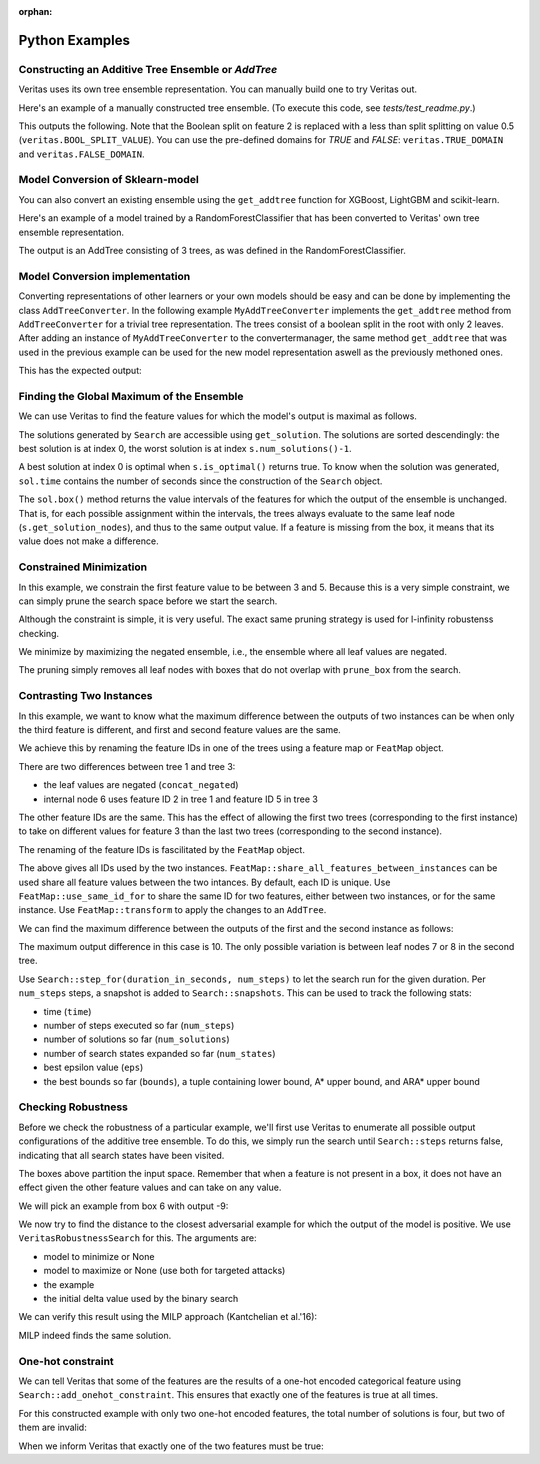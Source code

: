 :orphan: 

Python Examples
---------------

Constructing an Additive Tree Ensemble or `AddTree`
^^^^^^^^^^^^^^^^^^^^^^^^^^^^^^^^^^^^^^^^^^^^^^^^^^^

Veritas uses its own tree ensemble representation. You can manually build one to try Veritas out.

Here's an example of a manually constructed tree ensemble.
(To execute this code, see `tests/test_readme.py`.)

.. code-block:: py
	:caption: Python
	:linenos:

	import numpy as np
	from veritas import *
	
	# Manually create a two-tree ensemble
	#
	#       F0 < 2                     F0 < 3
	#       /    \                     /    \         
	#   F0 < 1   F0 < 3     +     F1 < 5     F1 < 0
	#   /   \     /   \           /   \       /    \
	#  3     4   5     6         30   40     50     F2
	#                                             /    \
	#                                            70    80
	
	at = AddTree(1)  # Empty ensemble with int his case 1 value in the leafs
	t = at.add_tree();
	t.split(t.root(), 0, 2)   # split(node_id, feature_id, split_value)
	t.split( t.left(t.root()), 0, 1)
	t.split(t.right(t.root()), 0, 3)
	t.set_leaf_value( t.left( t.left(t.root())), 3)
	t.set_leaf_value(t.right( t.left(t.root())), 4)
	t.set_leaf_value( t.left(t.right(t.root())), 5)
	t.set_leaf_value(t.right(t.right(t.root())), 6)
	
	t = at.add_tree();
	t.split(t.root(), 0, 3)
	t.split( t.left(t.root()), 1, 5)
	t.split(t.right(t.root()), 1, 0)
	t.split(t.right(t.right(t.root())), 2) # Boolean split (ie < 1.0)
	t.set_leaf_value( t.left( t.left(t.root())), 30)
	t.set_leaf_value(t.right( t.left(t.root())), 40)
	t.set_leaf_value( t.left(t.right(t.root())), 50)
	t.set_leaf_value( t.left(t.right(t.right(t.root()))), 70)
	t.set_leaf_value(t.right(t.right(t.right(t.root()))), 80)
	
	# Print the trees (including the node-ids)
	print(at[0])
	print(at[1])
	
	# Evaluate this ensemble
	print("Eval:", at.eval(np.array([[0, 0, 0], [15, -3, 9]])))
	

This outputs the following. Note that the Boolean split on feature 2 is replaced with a less than split splitting on value 0.5 (``veritas.BOOL_SPLIT_VALUE``). You can use the pre-defined domains for `TRUE` and `FALSE`: ``veritas.TRUE_DOMAIN`` and ``veritas.FALSE_DOMAIN``.

.. code-block:: sh
	:caption: Output

	Node(id=0, split=[F0 < 2], sz=7, left=1, right=2)
	├─ Node(id=1, split=[F0 < 1], sz=3, left=3, right=4)
	│  ├─ Leaf(id=3, sz=1, value=[3])
	│  └─ Leaf(id=4, sz=1, value=[4])
	├─ Node(id=2, split=[F0 < 3], sz=3, left=5, right=6)
	│  ├─ Leaf(id=5, sz=1, value=[5])
	│  └─ Leaf(id=6, sz=1, value=[6])
	
	Node(id=0, split=[F0 < 3], sz=9, left=1, right=2)
	├─ Node(id=1, split=[F1 < 5], sz=3, left=3, right=4)
	│  ├─ Leaf(id=3, sz=1, value=[30])
	│  └─ Leaf(id=4, sz=1, value=[40])
	├─ Node(id=2, split=[F1 < 0], sz=5, left=5, right=6)
	│  ├─ Leaf(id=5, sz=1, value=[50])
	│  ├─ Node(id=6, split=[F2 < 0.5], sz=3, left=7, right=8)
	│  │  ├─ Leaf(id=7, sz=1, value=[70])
	│  │  └─ Leaf(id=8, sz=1, value=[80])
	
	Eval: [[33.]
	 [56.]]
	


Model Conversion of Sklearn-model
^^^^^^^^^^^^^^^^^^^^^^^^^^^^^^^^^

You can also convert an existing ensemble using the ``get_addtree`` function for XGBoost, LightGBM and scikit-learn.

Here's an example of a model trained by a RandomForestClassifier that has been converted to Veritas' own tree ensemble representation.

.. code-block:: py
	:caption: Python
	:linenos:

	from sklearn.datasets import make_moons
	from sklearn.ensemble import RandomForestClassifier
	
	(X,Y) = make_moons(100)
	
	clf = RandomForestClassifier(
	        max_depth=4,
	        random_state=0,
	        n_estimators=3)
	
	trained_model = clf.fit(X, Y)
	
	# Convert the RandomForestClassifier model to a Veritas tree ensemble
	addtree = get_addtree(trained_model)
	
	print(f"{addtree}\n")
	
	# Print all trees in the ensemble
	for tree in addtree:
	    print(tree)
	

The output is an AddTree consisting of 3 trees, as was defined in the RandomForestClassifier.

.. code-block:: sh
	:caption: Output

	SKLEARN: classifier with 1 classes
	AddTree with 3 trees and base_scores [0]
	
	Node(id=0, split=[F0 < 1.04801], sz=13, left=1, right=2)
	├─ Node(id=1, split=[F1 < 0.373695], sz=11, left=3, right=4)
	│  ├─ Node(id=3, split=[F0 < 0.974754], sz=5, left=5, right=6)
	│  │  ├─ Node(id=5, split=[F1 < 0.0366763], sz=3, left=7, right=8)
	│  │  │  ├─ Leaf(id=7, sz=1, value=[0])
	│  │  │  └─ Leaf(id=8, sz=1, value=[0.333333])
	│  │  └─ Leaf(id=6, sz=1, value=[1])
	│  ├─ Node(id=4, split=[F0 < -0.0787726], sz=5, left=9, right=10)
	│  │  ├─ Leaf(id=9, sz=1, value=[1])
	│  │  ├─ Node(id=10, split=[F1 < 0.463324], sz=3, left=11, right=12)
	│  │  │  ├─ Leaf(id=11, sz=1, value=[0.6])
	│  │  │  └─ Leaf(id=12, sz=1, value=[1])
	└─ Leaf(id=2, sz=1, value=[0])
	
	Node(id=0, split=[F1 < 0.126305], sz=13, left=1, right=2)
	├─ Node(id=1, split=[F1 < -0.0490553], sz=5, left=3, right=4)
	│  ├─ Leaf(id=3, sz=1, value=[0])
	│  ├─ Node(id=4, split=[F1 < 0.00464122], sz=3, left=5, right=6)
	│  │  ├─ Leaf(id=5, sz=1, value=[1])
	│  │  └─ Leaf(id=6, sz=1, value=[0])
	├─ Node(id=2, split=[F1 < 0.522767], sz=7, left=7, right=8)
	│  ├─ Node(id=7, split=[F0 < 1.47042], sz=5, left=9, right=10)
	│  │  ├─ Node(id=9, split=[F1 < 0.495359], sz=3, left=11, right=12)
	│  │  │  ├─ Leaf(id=11, sz=1, value=[0.85])
	│  │  │  └─ Leaf(id=12, sz=1, value=[0])
	│  │  └─ Leaf(id=10, sz=1, value=[0])
	│  └─ Leaf(id=8, sz=1, value=[1])
	
	Node(id=0, split=[F1 < 0.522767], sz=11, left=1, right=2)
	├─ Node(id=1, split=[F1 < -0.0227674], sz=9, left=3, right=4)
	│  ├─ Leaf(id=3, sz=1, value=[0])
	│  ├─ Node(id=4, split=[F1 < 0.343616], sz=7, left=5, right=6)
	│  │  ├─ Node(id=5, split=[F1 < 0.188025], sz=3, left=7, right=8)
	│  │  │  ├─ Leaf(id=7, sz=1, value=[0.333333])
	│  │  │  └─ Leaf(id=8, sz=1, value=[1])
	│  │  ├─ Node(id=6, split=[F1 < 0.403003], sz=3, left=9, right=10)
	│  │  │  ├─ Leaf(id=9, sz=1, value=[0])
	│  │  │  └─ Leaf(id=10, sz=1, value=[0.25])
	└─ Leaf(id=2, sz=1, value=[1])
	
	


Model Conversion implementation
^^^^^^^^^^^^^^^^^^^^^^^^^^^^^^^

Converting representations of other learners or your own models should be easy and can be done by implementing the class ``AddTreeConverter``.
In the following example ``MyAddTreeConverter`` implements the ``get_addtree`` method from ``AddTreeConverter`` for a trivial tree representation. The trees consist of a boolean split in the root with only 2 leaves. After adding an instance of ``MyAddTreeConverter`` to the convertermanager, the same method ``get_addtree`` that was used in the previous example can be used for the new model representation aswell as the previously methoned ones.

.. code-block:: py
	:caption: Python
	:linenos:

	# Trivial Tree representation
	#
	#         F0             F0        
	#       /    \    +    /    \              
	#      10    20       12    13
	
	myModel = [[10,20,0],[12,13,0]] # [left leaf, Right leaf, Boolean Feature]
	
	class MyAddTreeConverter(AddTreeConverter):
	    def get_addtree(self,model):
	        # Implement AddTreeConverter using your own model
	        addtree = AddTree(1)
	        
	        for tree in model:
	            t = addtree.add_tree()
	            t.split(t.root(),1)
	            t.set_leaf_value(t.left(t.root()),tree[0])
	            t.set_leaf_value(t.right(t.root()),tree[1])
	
	        return addtree
	
	
	# Add converter instance to the converter_manager 
	add_addtree_converter(MyAddTreeConverter())
	
	# Use get_addtree() on your own models
	addtree = get_addtree(myModel)
	
	print(f"{addtree}\n")
	
	print(addtree[0])
	print(addtree[1])
	

This has the expected output:

.. code-block:: sh
	:caption: Output

	AddTree with 2 trees and base_scores [0]
	
	Node(id=0, split=[F1 < 0.5], sz=3, left=1, right=2)
	├─ Leaf(id=1, sz=1, value=[10])
	└─ Leaf(id=2, sz=1, value=[20])
	
	Node(id=0, split=[F1 < 0.5], sz=3, left=1, right=2)
	├─ Leaf(id=1, sz=1, value=[12])
	└─ Leaf(id=2, sz=1, value=[13])
	
	


Finding the Global Maximum of the Ensemble
^^^^^^^^^^^^^^^^^^^^^^^^^^^^^^^^^^^^^^^^^^

We can use Veritas to find the feature values for which the model's output is maximal as follows.

.. code-block:: py
	:caption: Python
	:linenos:

	# What is the maximum of the ensemble?
	config = Config(HeuristicType.MAX_OUTPUT)
	s = config.get_search(at,{})
	
	s.steps(100)
	
	print("Global maximum")
	if s.num_solutions() > 0:
	    sol = s.get_solution(0)
	    print("- current best solution:", sol.output, "->",
	          "optimal" if s.is_optimal() else "suboptimal", "solution")
	    print("- feature value ranges", sol.box())
	    sol_nodes = s.get_solution_nodes(0)
	    print("  which lead to leaf nodes", sol_nodes,
	          "with leaf values",
	          [at[i].get_leaf_value(n,0) for i, n in enumerate(sol_nodes)])
	

.. code-block:: sh
	:caption: Output

	Global maximum
	- current best solution: 86.0 -> optimal solution
	- feature value ranges {0: Interval(>=3), 1: Interval(>=0), 2: Interval(>=0.5)}
	  which lead to leaf nodes [6, 8] with leaf values [6.0, 80.0]
	

The solutions generated by ``Search`` are accessible using ``get_solution``. The solutions are sorted descendingly: the best solution is at index 0, the worst solution is at index ``s.num_solutions()-1``.

A best solution at index 0 is optimal when ``s.is_optimal()`` returns true. To know when the solution was generated, ``sol.time`` contains the number of seconds since the construction of the ``Search`` object.

The ``sol.box()`` method returns the value intervals of the features for which the output of the ensemble is unchanged. That is, for each possible assignment within the intervals, the trees always evaluate to the same leaf node (``s.get_solution_nodes``), and thus to the same output value. If a feature is missing from the box, it means that its value does not make a difference.


Constrained Minimization
^^^^^^^^^^^^^^^^^^^^^^^^

In this example, we constrain the first feature value to be between 3 and 5.
Because this is a very simple constraint, we can simply prune the search space before we start the search.

Although the constraint is simple, it is very useful. The exact same pruning strategy is used for l-infinity robustenss checking.

.. code-block:: py
	:caption: Python
	:linenos:

	# If feature0 is between 3 and 5, what is the minimum possible output?
	prune_box = [(0, Interval(3, 5))]  # (feat_id, domain) list, sorted by feat_id
	
	config = Config(HeuristicType.MIN_OUTPUT)
	s = config.get_search(at,prune_box)
	
	s.steps(100)
	
	print("Minimum with feature0 in [3, 5]")
	if s.num_solutions() > 0:
	    sol = s.get_solution(0)
	    print("- current best solution:", -sol.output, "->",
	          "optimal" if s.is_optimal() else "suboptimal", "solution")
	    print("- feature value ranges", sol.box())
	    sol_nodes = s.get_solution_nodes(0)
	    print("  which lead to leaf nodes", sol_nodes,
	          "with leaf values",
	          [at[i].get_leaf_value(n,0) for i, n in enumerate(sol_nodes)])
	

.. code-block:: sh
	:caption: Output

	Minimum with feature0 in [3, 5]
	- current best solution: -56.0 -> optimal solution
	- feature value ranges {0: Interval(3,5), 1: Interval(<0)}
	  which lead to leaf nodes [6, 5] with leaf values [6.0, 50.0]
	

We minimize by maximizing the negated ensemble, i.e., the ensemble where all leaf values are negated.

The pruning simply removes all leaf nodes with boxes that do not overlap with ``prune_box`` from the search.


Contrasting Two Instances
^^^^^^^^^^^^^^^^^^^^^^^^^

In this example, we want to know what the maximum difference between the outputs of two instances can be when only the third feature is different, and first and second feature values are the same.

We achieve this by renaming the feature IDs in one of the trees using a feature map or ``FeatMap`` object.

.. code-block:: py
	:caption: Python
	:linenos:

	# For two instances X0 and X1, allowing only feature3 to be different between
	# the two instances, what is the maximum output difference at(X1)-at(X0)?
	feat_map = FeatMap(["feature1", "feature2", "feature3"])
	feat_map.use_same_id_for(feat_map.get_index("feature1", 0),
	                         feat_map.get_index("feature1", 1))
	feat_map.use_same_id_for(feat_map.get_index("feature2", 0),
	                         feat_map.get_index("feature2", 1))
	
	# `at_renamed` will use a different id for feature3, but the same id for
	# feature0 and feature1
	print("feat_id used for feature3 for instances:",
	        feat_map.get_feat_id("feature3", 0),
	        feat_map.get_feat_id("feature3", 1))
	at_contrast = at.concat_negated(feat_map.transform(at, 1))
	
	print()
	print(at_contrast[1])
	print(at_contrast[3])
	

.. code-block:: sh
	:caption: Output

	feat_id used for feature3 for instances: 2 5
	
	Node(id=0, split=[F0 < 3], sz=9, left=1, right=2)
	├─ Node(id=1, split=[F1 < 5], sz=3, left=3, right=4)
	│  ├─ Leaf(id=3, sz=1, value=[30])
	│  └─ Leaf(id=4, sz=1, value=[40])
	├─ Node(id=2, split=[F1 < 0], sz=5, left=5, right=6)
	│  ├─ Leaf(id=5, sz=1, value=[50])
	│  ├─ Node(id=6, split=[F2 < 0.5], sz=3, left=7, right=8)
	│  │  ├─ Leaf(id=7, sz=1, value=[70])
	│  │  └─ Leaf(id=8, sz=1, value=[80])
	
	Node(id=0, split=[F0 < 3], sz=9, left=1, right=2)
	├─ Node(id=1, split=[F1 < 5], sz=3, left=3, right=4)
	│  ├─ Leaf(id=3, sz=1, value=[-30])
	│  └─ Leaf(id=4, sz=1, value=[-40])
	├─ Node(id=2, split=[F1 < 0], sz=5, left=5, right=6)
	│  ├─ Leaf(id=5, sz=1, value=[-50])
	│  ├─ Node(id=6, split=[F5 < 0.5], sz=3, left=7, right=8)
	│  │  ├─ Leaf(id=7, sz=1, value=[-70])
	│  │  └─ Leaf(id=8, sz=1, value=[-80])
	
	

There are two differences between tree 1 and tree 3:

- the leaf values are negated (``concat_negated``)
- internal node 6 uses feature ID 2 in tree 1 and feature ID 5 in tree 3

The other feature IDs are the same. This has the effect of allowing the first two trees (corresponding to the first instance) to take on different values for feature 3 than the last two trees (corresponding to the second instance).

The renaming of the feature IDs is fascilitated by the ``FeatMap`` object.

.. code-block:: py
	:caption: Python
	:linenos:

	print(feat_map)
	

.. code-block:: sh
	:caption: Output

	FeatMap {
	    [0] `feature1` -> 0 (instance 0)
	    [1] `feature2` -> 1 (instance 0)
	    [2] `feature3` -> 2 (instance 0)
	    [3] `feature1` -> 0 (instance 1)
	    [4] `feature2` -> 1 (instance 1)
	    [5] `feature3` -> 5 (instance 1)
	}
	

The above gives all IDs used by the two instances. ``FeatMap::share_all_features_between_instances`` can be used share all feature values between the two intances. By default, each ID is unique.
Use ``FeatMap::use_same_id_for`` to share the same ID for two features, either between two instances, or for the same instance.
Use ``FeatMap::transform`` to apply the changes to an ``AddTree``.

We can find the maximum difference between the outputs of the first and the second instance as follows:

.. code-block:: py
	:caption: Python
	:linenos:

	config = Config(HeuristicType.MAX_OUTPUT)
	
	s = config.get_search(at_contrast)
	
	s.step_for(10.0, 10)
	
	print("Maximum difference between instance0 and instance1")
	if s.num_solutions() > 0:
	    sol = s.get_solution(0)
	    print("- current best solution:", sol.output, "->",
	          "optimal" if s.is_optimal() else "suboptimal", "solution")
	    print("- feature value ranges", sol.box())
	    sol_nodes = s.get_solution_nodes(0)
	    print("  which lead to leaf nodes", sol_nodes,
	          "with leaf values",
	          [at[i].get_leaf_value(n,0) for i, n in enumerate(sol_nodes[0:2])],
	          [at[i].get_leaf_value(n,0) for i, n in enumerate(sol_nodes[2:4])])
	

.. code-block:: sh
	:caption: Output

	Maximum difference between instance0 and instance1
	- current best solution: 10.0 -> optimal solution
	- feature value ranges {0: Interval(>=3), 1: Interval(>=0), 2: Interval(>=0.5), 5: Interval(<0.5)}
	  which lead to leaf nodes [6, 8, 6, 7] with leaf values [6.0, 80.0] [6.0, 70.0]
	

The maximum output difference in this case is 10. The only possible variation is between leaf nodes 7 or 8 in the second tree.

Use ``Search::step_for(duration_in_seconds, num_steps)`` to let the search run for the given duration. Per ``num_steps`` steps, a snapshot is added to ``Search::snapshots``. This can be used to track the following stats:

- time (``time``)
- number of steps executed so far (``num_steps``)
- number of solutions so far (``num_solutions``)
- number of search states expanded so far (``num_states``)
- best epsilon value (``eps``)
- the best bounds so far (``bounds``), a tuple containing lower bound, A\* upper bound, and ARA\* upper bound


Checking Robustness
^^^^^^^^^^^^^^^^^^^

Before we check the robustness of a particular example, we'll first use Veritas to enumerate all possible output configurations of the additive tree ensemble. To do this, we simply run the search until ``Search::steps`` returns false, indicating that all search states have been visited.

.. code-block:: py
	:caption: Python
	:linenos:

	# Checking robustness
	# We change the `base_score` of the ensemble so that we can have negative
	# outputs, which is necessary for robustness checking (we want classes to
	# flip!)
	at.set_base_score(0,-44)
	
	# Generate all possible output configurations for this `at`
	config = Config(HeuristicType.MAX_OUTPUT)
	s = config.get_search(at)
	
	done = s.steps(100)
	while not done:
	    done = s.steps(100)
	
	print("{:<3} {:<10} {}".format("i", "output", "box"))
	for i in range(s.num_solutions()):
	    sol = s.get_solution(i)
	    print(f"{i:<3} {sol.output:<10} {sol.box()}")
	

.. code-block:: sh
	:caption: Output

	i   output     box
	0   42.0       {0: Interval(>=3), 1: Interval(>=0), 2: Interval(>=0.5)}
	

The boxes above partition the input space. Remember that when a feature is not present in a box, it does not have an effect given the other feature values and can take on any value.

We will pick an example from box 6 with output -9:

.. code-block:: py
	:caption: Python
	:linenos:

	example = [2, 4, 2]
	print("output for example", example, "is", at.eval(example)[0])
	

.. code-block:: sh
	:caption: Output

	output for example [2, 4, 2] is [-9.]
	

We now try to find the distance to the closest adversarial example for which the output of the model is positive. We use ``VeritasRobustnessSearch`` for this. The arguments are:

- model to minimize or None
- model to maximize or None (use both for targeted attacks)
- the example
- the initial delta value used by the binary search

.. code-block:: py
	:caption: Python
	:linenos:

	from veritas import VeritasRobustnessSearch
	
	rob = VeritasRobustnessSearch(None, at, example, start_delta=5.0)
	delta, delta_lo, delta_up = rob.search()
	
	print("adversarial examples:", rob.generated_examples,
	        "with outputs", at.eval(np.array(rob.generated_examples)))
	

.. code-block:: sh
	:caption: Output

	[0 0.0s]:   SAT for delta 5.00000 -> 0.50000 [0.00000, 1.00000] (!) ex.w/ delta 1.0000
	[1 0.0s]: UNSAT for delta 0.50000 -> 0.75000 [0.50000, 1.00000]
	[2 0.0s]: UNSAT for delta 0.75000 -> 0.87500 [0.75000, 1.00000]
	[3 0.0s]: UNSAT for delta 0.87500 -> 0.93750 [0.87500, 1.00000]
	[4 0.0s]: UNSAT for delta 0.93750 -> 0.96875 [0.93750, 1.00000]
	[5 0.0s]: UNSAT for delta 0.96875 -> 0.98438 [0.96875, 1.00000]
	[6 0.0s]: UNSAT for delta 0.98438 -> 0.99219 [0.98438, 1.00000]
	[7 0.0s]: UNSAT for delta 0.99219 -> 0.99609 [0.99219, 1.00000]
	[8 0.0s]: UNSAT for delta 0.99609 -> 0.99805 [0.99609, 1.00000]
	[9 0.0s]: UNSAT for delta 0.99805 -> 0.99902 [0.99805, 1.00000]
	adversarial examples: [[3.0, 4, 2]] with outputs [[42.]]
	

We can verify this result using the MILP approach (Kantchelian et al.'16):

.. code-block:: py
	:caption: Python
	:linenos:

	from veritas.kantchelian import KantchelianAttack
	
	kan = KantchelianAttack(at, target_output=True, example=example, silent=True)
	kan.optimize()
	adv_example, adv_output = kan.solution()[:2]
	print("Kantchelian adversarial example", adv_example, "with output", adv_output)
	

.. code-block:: sh
	:caption: Output

	Kantchelian adversarial example [3.0, 4, 2] with output 42.0
	

MILP indeed finds the same solution.


One-hot constraint
^^^^^^^^^^^^^^^^^^

We can tell Veritas that some of the features are the results of a one-hot encoded categorical feature using ``Search::add_onehot_constraint``. This ensures that exactly one of the features is true at all times.

For this constructed example with only two one-hot encoded features, the total number of solutions is four, but two of them are invalid:

.. code-block:: py
	:caption: Python
	:linenos:

	# Constraints: one-hot (feature0 and feature1 cannot be true at the same time)
	# That is, the model below can only output 0: -100 + 100 and 100 - 100
	at = AddTree(1)
	t = at.add_tree();
	t.split(t.root(), 0)   # Boolean split(node_id, feature_id, split_value)
	t.set_leaf_value( t.left(t.root()), -100)
	t.set_leaf_value(t.right(t.root()), 100)
	
	t = at.add_tree();
	t.split(t.root(), 1)   # Boolean split(node_id, feature_id, split_value)
	t.set_leaf_value( t.left(t.root()), -100)
	t.set_leaf_value(t.right(t.root()), 100)
	
	print(at[0])
	print(at[1])
	
	# Without one-hot constraint: solution is incorrect feat0 == true && feat1 ==
	# true leading to output of 200.
	config = Config(HeuristicType.MAX_OUTPUT)
	s = config.get_search(at)
	
	s.steps(100)
	print("\nWithout one-hot constraint")
	print("{:<3} {:<10} {}".format("i", "output", "box"))
	for i in range(s.num_solutions()):
	    sol = s.get_solution(i)
	    print(f"{i:<3} {sol.output:<10} {sol.box()}")
	#print("number of rejected states due to constraint:", s.num_rejected_states)
	

.. code-block:: sh
	:caption: Output

	Node(id=0, split=[F0 < 0.5], sz=3, left=1, right=2)
	├─ Leaf(id=1, sz=1, value=[-100])
	└─ Leaf(id=2, sz=1, value=[100])
	
	Node(id=0, split=[F1 < 0.5], sz=3, left=1, right=2)
	├─ Leaf(id=1, sz=1, value=[-100])
	└─ Leaf(id=2, sz=1, value=[100])
	
	
	Without one-hot constraint
	i   output     box
	0   200.0      {0: Interval(>=0.5), 1: Interval(>=0.5)}
	

When we inform Veritas that exactly one of the two features must be true:

.. code-block:: py
	:caption: Python
	:linenos:

	
	# With constraint:
	config = Config(HeuristicType.MAX_OUTPUT)
	s = config.get_search(at)
	#s.add_onehot_constraint([0, 1]) # TODO add again
	s.steps(100)
	print("\nWith one-hot constraint")
	print("{:<3} {:<10} {}".format("i", "output", "box"))
	for i in range(s.num_solutions()):
	    sol = s.get_solution(i)
	    print(f"{i:<3} {sol.output:<10} {sol.box()}")
	#print("number of rejected states due to constraint:", s.num_rejected_states)
	

.. code-block:: sh
	:caption: Output

	
	With one-hot constraint
	i   output     box
	0   200.0      {0: Interval(>=0.5), 1: Interval(>=0.5)}
	
